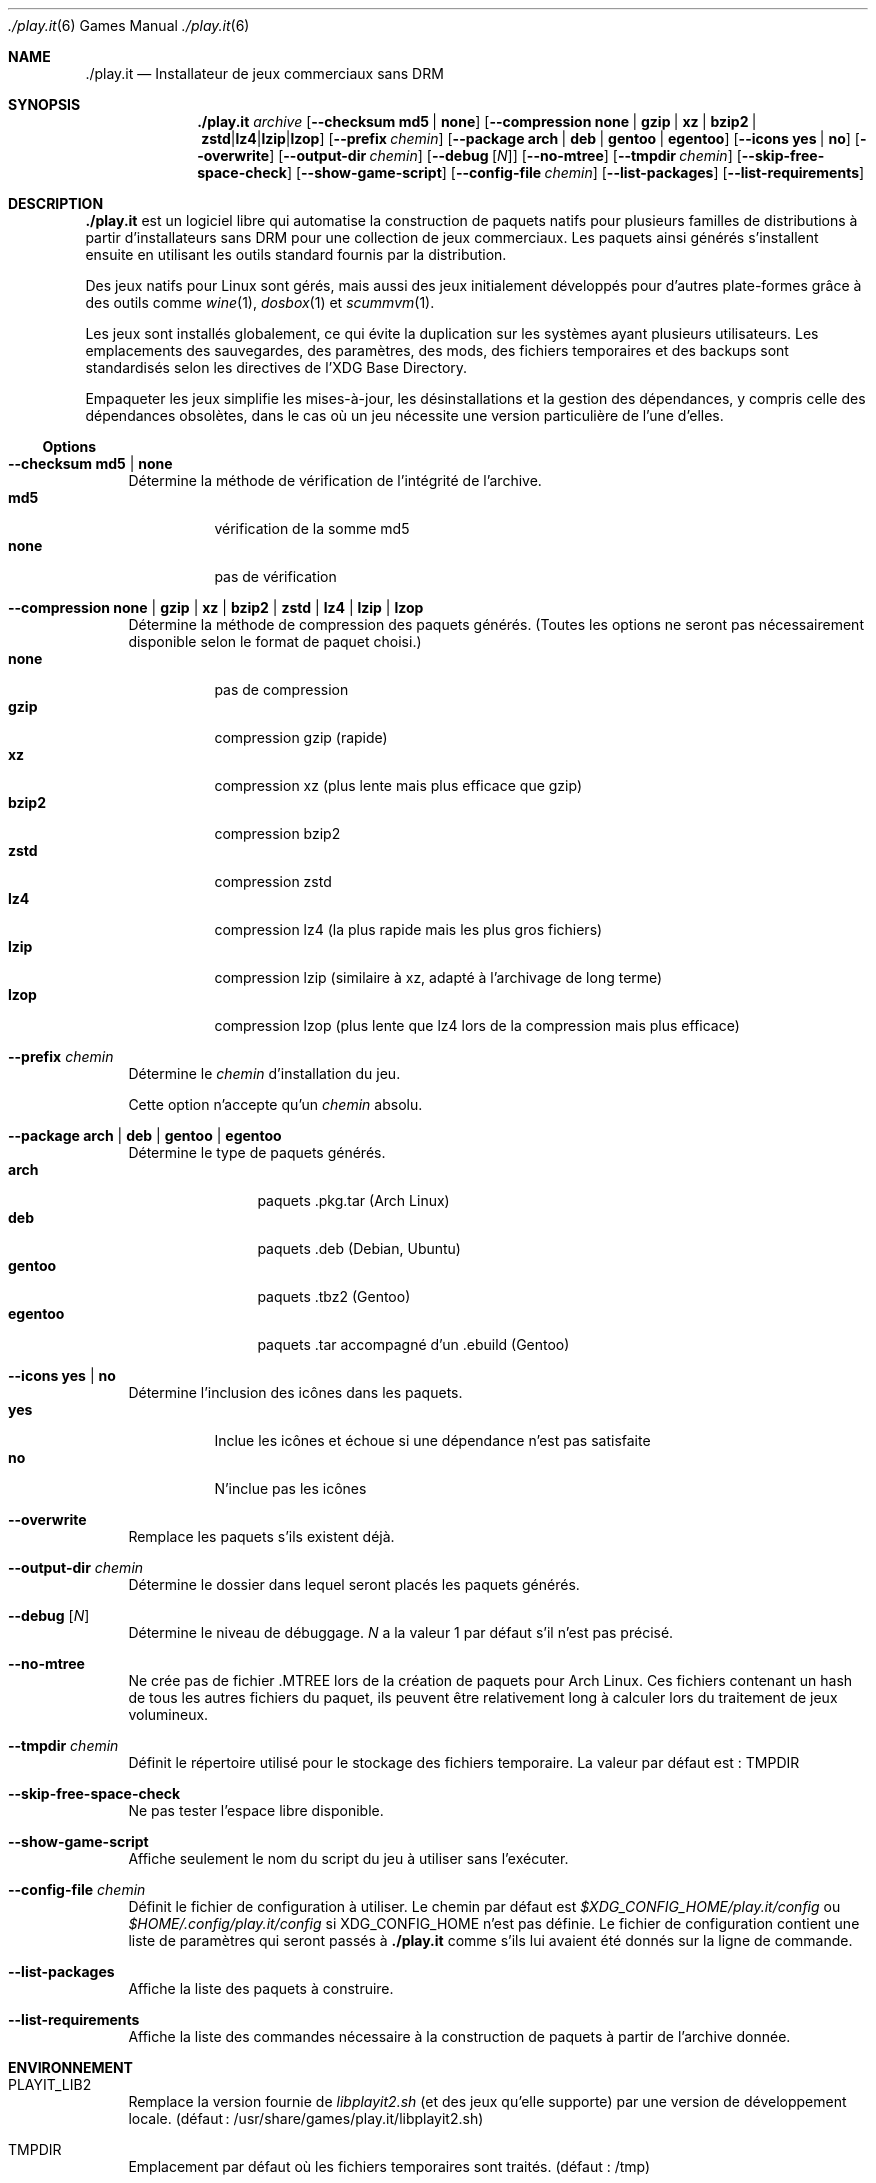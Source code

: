.Dd $Mdocdate$
.Dt ./play.it 6
.Os
.\" La section .Sh NAME est obligatoire pour la mise en page correcte du
.\" manuel. Super pratique pour les traductions… ><
.Sh NAME
.Nm ./play.it
.Nd Installateur de jeux commerciaux sans DRM
.Sh SYNOPSIS
.Nm
.Ar archive
.Op Fl -checksum Cm md5 | Cm none
.Op Fl -compression Cm none | Cm gzip | Cm xz | Cm bzip2 | Cm zstd | Cm lz4 | Cm lzip | Cm lzop
.Op Fl -prefix Ar chemin
.Op Fl -package Cm arch | Cm deb | Cm gentoo | Cm egentoo
.Op Fl -icons Cm yes | Cm no
.Op Fl -overwrite
.Op Fl -output-dir Ar chemin
.Op Fl -debug Op Ar N
.Op Fl -no-mtree
.Op Fl -tmpdir Ar chemin
.Op Fl -skip-free-space-check
.Op Fl -show-game-script
.Op Fl -config-file Ar chemin
.Op Fl -list-packages
.Op Fl -list-requirements
.Sh DESCRIPTION
.Nm
est un logiciel libre qui automatise la construction de paquets natifs pour
plusieurs familles de distributions à partir d’installateurs sans DRM pour une
collection de jeux commerciaux. Les paquets ainsi générés s’installent ensuite
en utilisant les outils standard fournis par la distribution.
.Pp
Des jeux natifs pour Linux sont gérés, mais aussi des jeux initialement
développés pour d’autres plate-formes grâce à des outils comme
.Xr wine 1 , Xr dosbox 1 et Xr scummvm 1 .
.Pp
Les jeux sont installés globalement, ce qui évite la duplication sur les
systèmes ayant plusieurs utilisateurs. Les emplacements des sauvegardes, des
paramètres, des mods, des fichiers temporaires et des backups sont
standardisés selon les directives de l’XDG Base Directory.
.Pp
Empaqueter les jeux simplifie les mises-à-jour, les désinstallations et la
gestion des dépendances, y compris celle des dépendances obsolètes, dans le cas
où un jeu nécessite une version particulière de l’une d’elles.
.Ss Options
.Bl -tag -width DS
.It Fl -checksum Cm md5 | Cm none
Détermine la méthode de vérification de l’intégrité de l’archive.
.Bl -tag -width indent -compact
.It Cm md5
vérification de la somme md5
.It Cm none
pas de vérification
.El
.It Fl -compression Cm none | Cm gzip | Cm xz | Cm bzip2 | Cm zstd | Cm lz4 | Cm lzip | Cm lzop
Détermine la méthode de compression des paquets générés. (Toutes les options ne
seront pas nécessairement disponible selon le format de paquet choisi.)
.Bl -tag -width indent -compact
.It Cm none
pas de compression
.It Cm gzip
compression gzip (rapide)
.It Cm xz
compression xz (plus lente mais plus efficace que gzip)
.It Cm bzip2
compression bzip2
.It Cm zstd
compression zstd
.It Cm lz4
compression lz4 (la plus rapide mais les plus gros fichiers)
.It Cm lzip
compression lzip (similaire à xz, adapté à l’archivage de long terme)
.It Cm lzop
compression lzop (plus lente que lz4 lors de la compression mais plus efficace)
.El
.It Fl -prefix Ar chemin
Détermine le
.Ar chemin
d’installation du jeu.
.Pp
Cette option n’accepte qu’un
.Ar chemin
absolu.
.It Fl -package Cm arch | Cm deb | Cm gentoo | Cm egentoo
Détermine le type de paquets générés.
.Bl -tag -width indent-two -compact
.It Cm arch
paquets .pkg.tar (Arch Linux)
.It Cm deb
paquets .deb (Debian, Ubuntu)
.It Cm gentoo
paquets .tbz2 (Gentoo)
.It Cm egentoo
paquets .tar accompagné d’un .ebuild (Gentoo)
.El
.It Fl -icons Cm yes | Cm no
Détermine l’inclusion des icônes dans les paquets.
.Bl -tag -width indent -compact
.It Cm yes
Inclue les icônes et échoue si une dépendance n’est pas satisfaite
.It Cm no
N’inclue pas les icônes
.El
.It Fl -overwrite
Remplace les paquets s’ils existent déjà.
.It Fl -output-dir Ar chemin
Détermine le dossier dans lequel seront placés les paquets générés.
.It Fl -debug Op Ar N
Détermine le niveau de débuggage.
.Ar N
a la valeur 1 par défaut s’il n’est pas précisé.
.It Fl -no-mtree
Ne crée pas de fichier .MTREE lors de la création de paquets pour Arch Linux.
Ces fichiers contenant un hash de tous les autres fichiers du paquet, ils
peuvent être relativement long à calculer lors du traitement de jeux
volumineux.
.It Fl -tmpdir Ar chemin
Définit le répertoire utilisé pour le stockage des fichiers temporaire.
La valeur par défaut est : 
.Ev TMPDIR
.It Fl -skip-free-space-check
Ne pas tester l’espace libre disponible.
.It Fl -show-game-script
Affiche seulement le nom du script du jeu à utiliser sans l’exécuter.
.It Fl -config-file Ar chemin
Définit le fichier de configuration à utiliser. Le chemin par défaut est
.Ar $XDG_CONFIG_HOME/play.it/config
ou
.Ar $HOME/.config/play.it/config
si
.Ev XDG_CONFIG_HOME
n’est pas définie.
Le fichier de configuration contient une liste de paramètres qui seront passés
à
.Nm
comme s’ils lui avaient été donnés sur la ligne de commande.
.It Fl -list-packages
Affiche la liste des paquets à construire.
.It Fl -list-requirements
Affiche la liste des commandes nécessaire à la construction de paquets à partir de lʼarchive donnée.
.El
.Sh ENVIRONNEMENT
.Bl -tag -width DS
.It Ev PLAYIT_LIB2
Remplace la version fournie de
.Pa libplayit2.sh
(et des jeux qu’elle supporte) par une version de développement locale.
(défaut : /usr/share/games/play.it/libplayit2.sh)
.It Ev TMPDIR
Emplacement par défaut où les fichiers temporaires sont traités.
(défaut : /tmp)
.It Ev XDG_CONFIG_HOME
Détermine l’emplacement par défaut du fichier de configuration.
.Sh FICHIERS
.Bl -tag -width DS
.It Ar $XDG_CONFIG_HOME/play.it/config
Emplacement par défaut du fichier de configuration. Celui-ci contient une liste
de paramètres qui seront passés à
.Nm
comme s’ils lui avaient été donnés sur la ligne de commande.
.Sh VOIR AUSSI
.Bl -column
.Xr dosbox 1
.Xr scummvm 1
.Xr wine 1
.El
